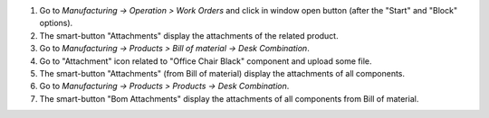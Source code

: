 #. Go to *Manufacturing -> Operation > Work Orders* and click in window open button (after the "Start" and "Block" options).
#. The smart-button "Attachments" display the attachments of the related product.


#. Go to *Manufacturing -> Products > Bill of material -> Desk Combination*.
#. Go to "Attachment" icon related to "Office Chair Black" component and upload some file.
#. The smart-button "Attachments" (from Bill of material) display the attachments of all components.

#. Go to *Manufacturing -> Products > Products -> Desk Combination*.
#. The smart-button "Bom Attachments" display the attachments of all components from Bill of material.
